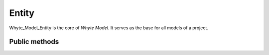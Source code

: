 .. entity:

======
Entity
======

Whyte_Model_Entity is the core of *Whyte Model*. It serves as the base for all
models of a project.

Public methods
==============

.. method:: fetch($id)

  Fetch entity from DB and return it as ``Whyte_Model_Entity`` instance. If
  there is no DB record with the given ``$id`` - return ``null``. This is a
  static method::

      ...
      $id = $this->_getParam('id');
      $this->view->category = Application_Model_Category::fetch($id);
      ...

  It utilizes ``Whyte_Model_Mapper::get()`` to fetch the data from DB. You are
  encouraged to override the ``fetch()`` method per model to fine-tune fetched
  data (like use another mapper method to join with another table, etc).

  :param $id: entity's id

.. method:: create(array $data, $add_to_index=true)

  A static method that can be used to persist an entity::

      try {
        $new_id = Application_Model_Entity::create($data);
      } catch (Whyte_Exception_EntityNotValid $e) {
        ...
      }

  It returns the new entity id or throws ``Whyte_Exception_EntityNotValid`` if
  the given ``$data`` fails to pass validation.

  :param $data: entity data presented as an assoc. array
  :param $add_to_index: add to search index if true

.. method:: update(array $data, $id, $add_to_index=true)

  A static method that can be used to update a persisted entity::

      ...
      if ($this->_request->isPost()) {
          $data = $this->_request->getPost();
          try {
              $updated_game = Application_Model_Game::update($data, $id);
          } catch (Whyte_Exception_EntityNotValid $e) {
              ...
          }
      }
      ...

  It returns the updated entity or throws ``Whyte_Exception_EntityNotValid`` if
  the given ``$data`` fails to pass validation or throws
  ``Whyte_Exception_EntityNotFound``, if there is no record with given ``$id``.

  :param $data: entity data presented as an assoc. array
  :param $id: entity's id
  :param $add_to_index: add to search index if true

.. method:: to_array()

  Return entity instance as an associative array::

      $user->to_array();

      /*Returns something like:
      array(
          'id'=> 345,
          'email'=> 'user@example.com',
          'password_hash'=> '601f1889667efaebb33b8c12572835da3f027f78',
          'first_name'=> 'Mike',
          'last_name'=> 'Smith',
          'phone'=> '433-7300',
          'registration_date'=> '2012-06-01',
          'job_title'=> 'scout',
          'status_id'=> 1
      );
      */

.. method:: has_errors()

  Check if instance has errors (is invalid)::

      if ($user->has_errors()){
          echo 'Bad data';
          ...
      }

.. method:: get_validators($name)

  Return entity's validators by a property name::

      $user->get_validators('email');

      /* Returns something like:
         array('EmailAddress', 'presence'=>'required')
      */

  :param $name: Name of the property in question

  This method is useful when you define a new model that has similar properties
  with an already defined one::

      ...
      'email_address'=> $user->get_validators('email'),
      ...
